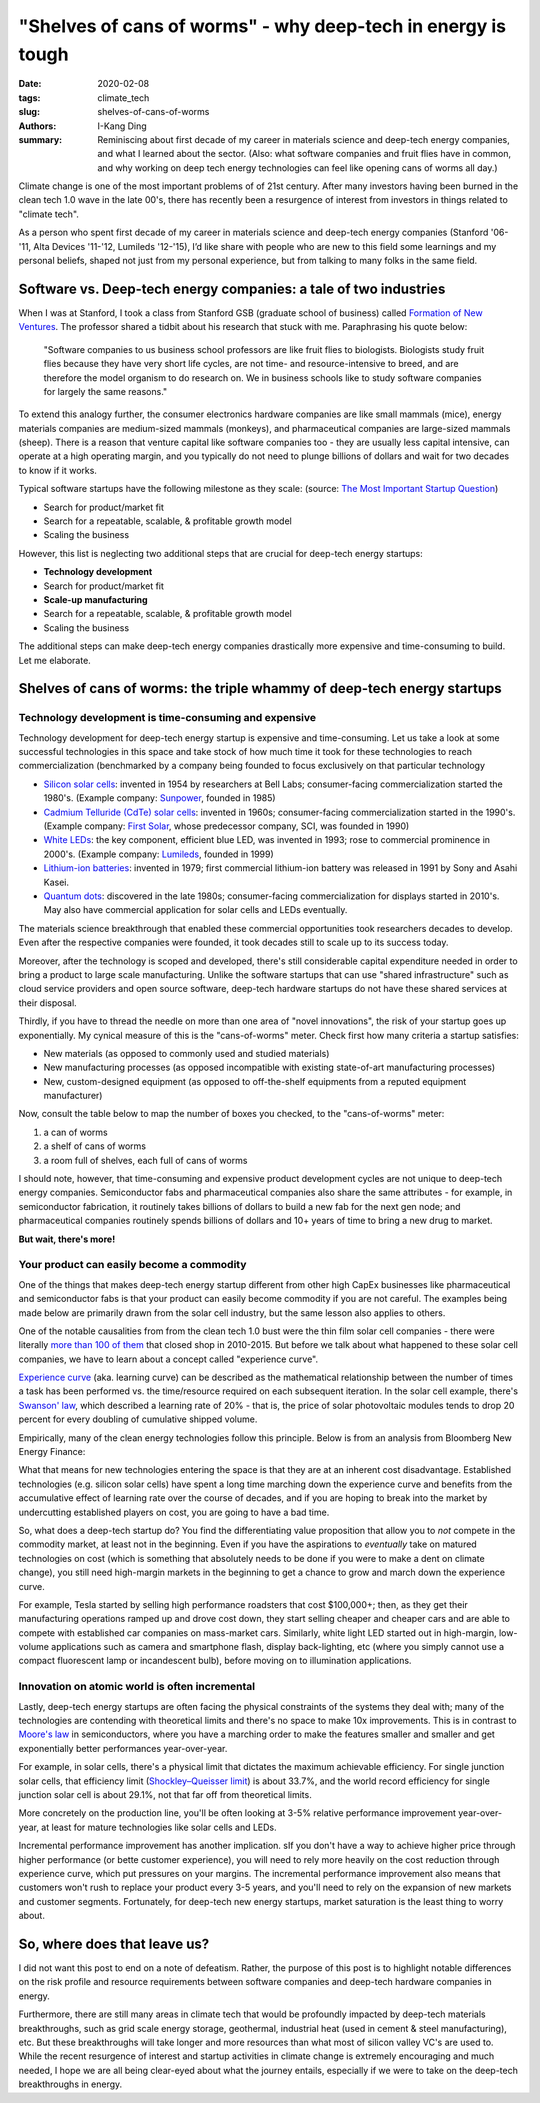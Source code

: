 "Shelves of cans of worms" - why deep-tech in energy is tough
#############################################################

:date: 2020-02-08
:tags: climate_tech
:slug: shelves-of-cans-of-worms
:authors: I-Kang Ding
:summary: Reminiscing about first decade of my career in materials science and deep-tech energy companies, and what I learned about the sector. (Also: what software companies and fruit flies have in common, and why working on deep tech energy technologies can feel like opening cans of worms all day.)

Climate change is one of the most important problems of of 21st century. After many investors having been burned in the clean tech 1.0 wave in the late 00's, there has recently been a resurgence of interest from investors in things related to "climate tech".

As a person who spent first decade of my career in materials science and deep-tech energy companies (Stanford '06-'11, Alta Devices '11-'12, Lumileds '12-'15), I’d like share with people who are new to this field some learnings and my personal beliefs, shaped not just from my personal experience, but from talking to many folks in the same field.


Software vs. Deep-tech energy companies: a tale of two industries
-----------------------------------------------------------------

When I was at Stanford, I took a class from Stanford GSB (graduate school of business) called `Formation of New Ventures <https://www.gsb.stanford.edu/experience/learning/entrepreneurship/courses/formation-new-ventures>`_. The professor shared a tidbit about his research that stuck with me. Paraphrasing his quote below:

    "Software companies to us business school professors are like fruit flies to biologists. Biologists study fruit flies because they have very short life cycles, are not time- and resource-intensive to breed, and are therefore the model organism to do research on. We in business schools like to study software companies for largely the same reasons."

To extend this analogy further, the consumer electronics hardware companies are like small mammals (mice), energy materials companies are medium-sized mammals (monkeys), and pharmaceutical companies are large-sized mammals (sheep). There is a reason that venture capital like software companies too - they are usually less capital intensive, can operate at a high operating margin, and you typically do not need to plunge billions of dollars and wait for two decades to know if it works.

Typical software startups have the following milestone as they scale: (source: `The Most Important Startup Question <https://www.forentrepreneurs.com/most-important-startup-question/>`_)

* Search for product/market fit
* Search for a repeatable, scalable, & profitable growth model
* Scaling the business

.. image:: https://dskok-wpengine.netdna-ssl.com/wp-content/uploads/2017/07/Three-phases-of-a-Startup-1200x422.png
    :align: center
    :alt: three-phases-of-a-startup

However, this list is neglecting two additional steps that are crucial for deep-tech energy startups:

* **Technology development**
* Search for product/market fit
* **Scale-up manufacturing**
* Search for a repeatable, scalable, & profitable growth model
* Scaling the business

The additional steps can make deep-tech energy companies drastically more expensive and time-consuming to build. Let me elaborate.


Shelves of cans of worms: the triple whammy of deep-tech energy startups
------------------------------------------------------------------------

Technology development is time-consuming and expensive
^^^^^^^^^^^^^^^^^^^^^^^^^^^^^^^^^^^^^^^^^^^^^^^^^^^^^^

Technology development for deep-tech energy startup is expensive and time-consuming. Let us take a look at some successful technologies in this space and take stock of how much time it took for these technologies to reach commercialization (benchmarked by a company being founded to focus exclusively on that particular technology

* `Silicon solar cells <https://en.wikipedia.org/wiki/Crystalline_silicon>`_: invented in 1954 by researchers at Bell Labs; consumer-facing commercialization started the 1980's. (Example company: `Sunpower <https://en.wikipedia.org/wiki/SunPower>`_, founded in 1985)
* `Cadmium Telluride (CdTe) solar cells <https://en.wikipedia.org/wiki/Cadmium_telluride_photovoltaics>`_: invented in 1960s; consumer-facing commercialization started in the 1990's. (Example company: `First Solar <https://en.wikipedia.org/wiki/First_Solar>`_, whose predecessor company, SCI, was founded in 1990)
* `White LEDs <https://en.wikipedia.org/wiki/Light-emitting_diode#White>`_: the key component, efficient blue LED, was invented in 1993; rose to commercial prominence in 2000's. (Example company: `Lumileds <https://en.wikipedia.org/wiki/Lumileds>`_, founded in 1999)
* `Lithium-ion batteries <https://en.wikipedia.org/wiki/Lithium-ion_battery>`_: invented in 1979; first commercial lithium-ion battery was released in 1991 by Sony and Asahi Kasei.
* `Quantum dots <https://en.wikipedia.org/wiki/Quantum_dot>`_: discovered in the late 1980s; consumer-facing commercialization for displays started in 2010's. May also have commercial application for solar cells and LEDs eventually.

The materials science breakthrough that enabled these commercial opportunities took researchers decades to develop. Even after the respective companies were founded, it took decades still to scale up to its success today.

Moreover, after the technology is scoped and developed, there's still considerable capital expenditure needed in order to bring a product to large scale manufacturing. Unlike the software startups that can use "shared infrastructure" such as cloud service providers and open source software, deep-tech hardware startups do not have these shared services at their disposal.

Thirdly, if you have to thread the needle on more than one area of "novel innovations", the risk of your startup goes up exponentially. My cynical measure of this is the "cans-of-worms" meter. Check first how many criteria a startup satisfies:

* New materials (as opposed to commonly used and studied materials)
* New manufacturing processes (as opposed incompatible with existing state-of-art manufacturing processes)
* New, custom-designed equipment (as opposed to off-the-shelf equipments from a reputed equipment manufacturer)

Now, consult the table below to map the number of boxes you checked, to the "cans-of-worms" meter:

1. a can of worms
2. a shelf of cans of worms
3. a room full of shelves, each full of cans of worms

I should note, however, that time-consuming and expensive product development cycles are not unique to deep-tech energy companies. Semiconductor fabs and pharmaceutical companies also share the same attributes - for example, in semiconductor fabrication, it routinely takes billions of dollars to build a new fab for the next gen node; and pharmaceutical companies routinely spends billions of dollars and 10+ years of time to bring a new drug to market.

**But wait, there's more!**


Your product can easily become a commodity
^^^^^^^^^^^^^^^^^^^^^^^^^^^^^^^^^^^^^^^^^^

One of the things that makes deep-tech energy startup different from other high CapEx businesses like pharmaceutical and semiconductor fabs is that your product can easily become commodity if you are not careful. The examples being made below are primarily drawn from the solar cell industry, but the same lesson also applies to others.

One of the notable causalities from from the clean tech 1.0 bust were the thin film solar cell companies - there were literally `more than 100 of them <https://www.greentechmedia.com/articles/read/the-mercifully-short-list-of-fallen-solar-companies-2015-edition>`_ that closed shop in 2010-2015. But before we talk about what happened to these solar cell companies, we have to learn about a concept called "experience curve".

`Experience curve <https://en.wikipedia.org/wiki/Experience_curve_effects>`_ (aka. learning curve) can be described as the mathematical relationship between the number of times a task has been performed vs. the time/resource required on each subsequent iteration. In the solar cell example, there's `Swanson' law <https://en.wikipedia.org/wiki/Swanson's_law>`_, which described a learning rate of 20% - that is, the price of solar photovoltaic modules tends to drop 20 percent for every doubling of cumulative shipped volume.

.. image:: https://upload.wikimedia.org/wikipedia/commons/thumb/4/4c/Swansons-law.svg/2560px-Swansons-law.svg.png
    :align: center
    :alt: swansons-law

Empirically, many of the clean energy technologies follow this principle. Below is from an analysis from Bloomberg New Energy Finance:

.. image:: https://pbs.twimg.com/media/EKYwbu_W4AAmpo4?format=jpg&name=4096x4096
    :align: center
    :alt: bnef-learning-rate

What that means for new technologies entering the space is that they are at an inherent cost disadvantage. Established technologies (e.g. silicon solar cells) have spent a long time marching down the experience curve and benefits from the accumulative effect of learning rate over the course of decades, and if you are hoping to break into the market by undercutting established players on cost, you are going to have a bad time.

So, what does a deep-tech startup do? You find the differentiating value proposition that allow you to *not* compete in the commodity market, at least not in the beginning. Even if you have the aspirations to *eventually* take on matured technologies on cost (which is something that absolutely needs to be done if you were to make a dent on climate change), you still need high-margin markets in the beginning to get a chance to grow and march down the experience curve.

For example, Tesla started by selling high performance roadsters that cost $100,000+; then, as they get their manufacturing operations ramped up and drove cost down, they start selling cheaper and cheaper cars and are able to compete with established car companies on mass-market cars. Similarly, white light LED started out in high-margin, low-volume applications such as camera and smartphone flash, display back-lighting, etc (where you simply cannot use a compact fluorescent lamp or incandescent bulb), before moving on to illumination applications.


Innovation on atomic world is often incremental
^^^^^^^^^^^^^^^^^^^^^^^^^^^^^^^^^^^^^^^^^^^^^^^

Lastly, deep-tech energy startups are often facing the physical constraints of the systems they deal with; many of the technologies are contending with theoretical limits and there's no space to make 10x improvements. This is in contrast to `Moore's law <https://en.wikipedia.org/wiki/Moore%27s_law>`_ in semiconductors, where you have a marching order to make the features smaller and smaller and get exponentially better performances year-over-year.

For example, in solar cells, there's a physical limit that dictates the maximum achievable efficiency. For single junction solar cells, that efficiency limit (`Shockley–Queisser limit <https://en.wikipedia.org/wiki/Shockley–Queisser_limit>`_) is about 33.7%, and the world record efficiency for single junction solar cell is about 29.1%, not that far off from theoretical limits.

.. image:: https://www.nrel.gov/pv/assets/images/best-research-cell-efficiencies.20200203.png
    :align: center
    :alt: best-research-cell-efficiencies

More concretely on the production line, you'll be often looking at 3-5% relative performance improvement year-over-year, at least for mature technologies like solar cells and LEDs.

Incremental performance improvement has another implication. sIf you don't have a way to achieve higher price through higher performance (or bette customer experience), you will need to rely more heavily on the cost reduction through experience curve, which put pressures on your margins. The incremental performance improvement also means that customers won't rush to replace your product every 3-5 years, and you'll need to rely on the expansion of new markets and customer segments. Fortunately, for deep-tech new energy startups, market saturation is the least thing to worry about.


So, where does that leave us?
-----------------------------

.. image:: https://imgs.xkcd.com/comics/so_it_has_come_to_this.png
    :align: center
    :alt: xkcd-it-has-come-to-this

I did not want this post to end on a note of defeatism. Rather, the purpose of this post is to highlight notable differences on the risk profile and resource requirements between software companies and deep-tech hardware companies in energy.

Furthermore, there are still many areas in climate tech that would be profoundly impacted by deep-tech materials breakthroughs, such as grid scale energy storage, geothermal, industrial heat (used in cement & steel manufacturing), etc. But these breakthroughs will take longer and more resources than what most of silicon valley VC's are used to. While the recent resurgence of interest and startup activities in climate change is extremely encouraging and much needed, I hope we are all being clear-eyed about what the journey entails, especially if we were to take on the deep-tech breakthroughs in energy.
